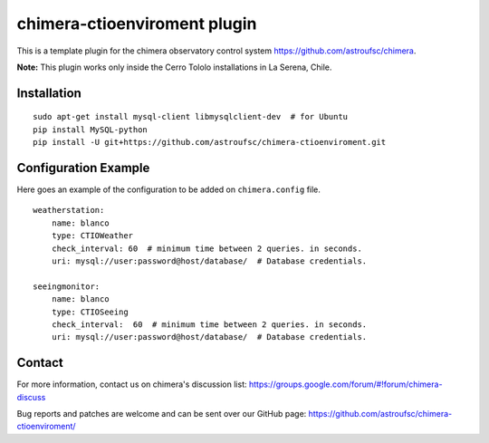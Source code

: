 chimera-ctioenviroment plugin
=============================

This is a template plugin for the chimera observatory control system
https://github.com/astroufsc/chimera.

**Note:** This plugin works only inside the Cerro Tololo installations in La Serena, Chile.


Installation
------------

::

    sudo apt-get install mysql-client libmysqlclient-dev  # for Ubuntu
    pip install MySQL-python
    pip install -U git+https://github.com/astroufsc/chimera-ctioenviroment.git


Configuration Example
---------------------

Here goes an example of the configuration to be added on ``chimera.config`` file.

::

    weatherstation:
        name: blanco
        type: CTIOWeather
        check_interval: 60  # minimum time between 2 queries. in seconds.
        uri: mysql://user:password@host/database/  # Database credentials.

    seeingmonitor:
        name: blanco
        type: CTIOSeeing
        check_interval:  60  # minimum time between 2 queries. in seconds.
        uri: mysql://user:password@host/database/  # Database credentials.



Contact
-------

For more information, contact us on chimera's discussion list:
https://groups.google.com/forum/#!forum/chimera-discuss

Bug reports and patches are welcome and can be sent over our GitHub page:
https://github.com/astroufsc/chimera-ctioenviroment/
